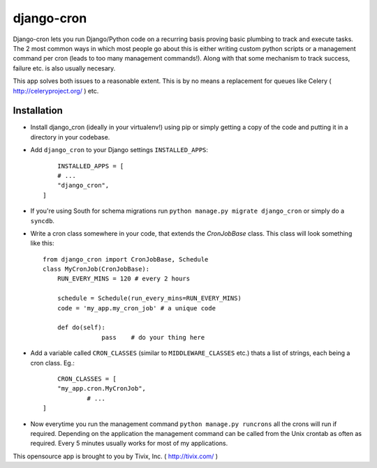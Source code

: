 ===========
django-cron
===========

Django-cron lets you run Django/Python code on a recurring basis proving basic plumbing to track and execute tasks. The 2 most common ways in which most people go about this is either writing custom python scripts or a management command per cron (leads to too many management commands!). Along with that some mechanism to track success, failure etc. is also usually necesary.

This app solves both issues to a reasonable extent. This is by no means a replacement for queues like Celery ( http://celeryproject.org/ ) etc.


Installation
------------

- Install django_cron (ideally in your virtualenv!) using pip or simply getting a copy of the code and putting it in a directory in your codebase.

- Add ``django_cron`` to your Django settings ``INSTALLED_APPS``::
	
	INSTALLED_APPS = [
        # ...
        "django_cron",
    ]

- If you're using South for schema migrations run ``python manage.py migrate django_cron`` or simply do a ``syncdb``.

- Write a cron class somewhere in your code, that extends the `CronJobBase` class. This class will look something like this::

	from django_cron import CronJobBase, Schedule
	class MyCronJob(CronJobBase):
	    RUN_EVERY_MINS = 120 # every 2 hours
		
	    schedule = Schedule(run_every_mins=RUN_EVERY_MINS)
	    code = 'my_app.my_cron_job'	# a unique code
		
	    def do(self):
			pass	# do your thing here

- Add a variable called ``CRON_CLASSES`` (similar to ``MIDDLEWARE_CLASSES`` etc.) thats a list of strings, each being a cron class. Eg.::

	CRON_CLASSES = [
        "my_app.cron.MyCronJob",
		# ...
    ]

- Now everytime you run the management command ``python manage.py runcrons`` all the crons will run if required. Depending on the application the management command can be called from the Unix crontab as often as required. Every 5 minutes usually works for most of my applications.

This opensource app is brought to you by Tivix, Inc. ( http://tivix.com/ )
